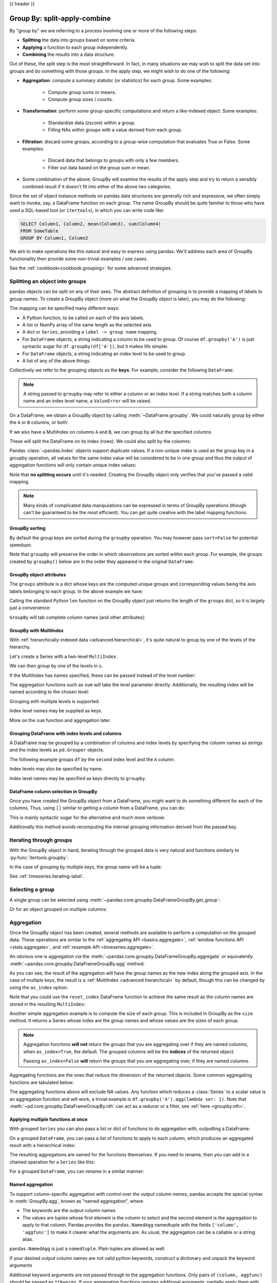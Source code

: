 .. _groupby:

{{ header }}

*****************************
Group By: split-apply-combine
*****************************

By "group by" we are referring to a process involving one or more of the following
steps:

* **Splitting** the data into groups based on some criteria.
* **Applying** a function to each group independently.
* **Combining** the results into a data structure.

Out of these, the split step is the most straightforward. In fact, in many
situations we may wish to split the data set into groups and do something with
those groups. In the apply step, we might wish to do one of the
following:

* **Aggregation**: compute a summary statistic (or statistics) for each
  group. Some examples:

    * Compute group sums or means.
    * Compute group sizes / counts.

* **Transformation**: perform some group-specific computations and return a
  like-indexed object. Some examples:

    * Standardize data (zscore) within a group.
    * Filling NAs within groups with a value derived from each group.

* **Filtration**: discard some groups, according to a group-wise computation
  that evaluates True or False. Some examples:

    * Discard data that belongs to groups with only a few members.
    * Filter out data based on the group sum or mean.

* Some combination of the above: GroupBy will examine the results of the apply
  step and try to return a sensibly combined result if it doesn't fit into
  either of the above two categories.

Since the set of object instance methods on pandas data structures are generally
rich and expressive, we often simply want to invoke, say, a DataFrame function
on each group. The name GroupBy should be quite familiar to those who have used
a SQL-based tool (or ``itertools``), in which you can write code like:

.. code-block:: sql

   SELECT Column1, Column2, mean(Column3), sum(Column4)
   FROM SomeTable
   GROUP BY Column1, Column2

We aim to make operations like this natural and easy to express using
pandas. We'll address each area of GroupBy functionality then provide some
non-trivial examples / use cases.

See the :ref:`cookbook<cookbook.grouping>` for some advanced strategies.

.. _groupby.split:

Splitting an object into groups
-------------------------------

pandas objects can be split on any of their axes. The abstract definition of
grouping is to provide a mapping of labels to group names. To create a GroupBy
object (more on what the GroupBy object is later), you may do the following:

.. ipython:: python

    df = pd.DataFrame([('bird', 'Falconiformes', 389.0),
                       ('bird', 'Psittaciformes', 24.0),
                       ('mammal', 'Carnivora', 80.2),
                       ('mammal', 'Primates', np.nan),
                       ('mammal', 'Carnivora', 58)],
                      index=['falcon', 'parrot', 'lion', 'monkey', 'leopard'],
                      columns=('class', 'order', 'max_speed'))
    df

    # default is axis=0
    grouped = df.groupby('class')
    grouped = df.groupby('order', axis='columns')
    grouped = df.groupby(['class', 'order'])

The mapping can be specified many different ways:

* A Python function, to be called on each of the axis labels.
* A list or NumPy array of the same length as the selected axis.
* A dict or ``Series``, providing a ``label -> group name`` mapping.
* For ``DataFrame`` objects, a string indicating a column to be used to group.
  Of course ``df.groupby('A')`` is just syntactic sugar for
  ``df.groupby(df['A'])``, but it makes life simpler.
* For ``DataFrame`` objects, a string indicating an index level to be used to
  group.
* A list of any of the above things.

Collectively we refer to the grouping objects as the **keys**. For example,
consider the following ``DataFrame``:

.. note::

   A string passed to ``groupby`` may refer to either a column or an index level.
   If a string matches both a column name and an index level name, a
   ``ValueError`` will be raised.

.. ipython:: python

   df = pd.DataFrame({'A': ['foo', 'bar', 'foo', 'bar',
                            'foo', 'bar', 'foo', 'foo'],
                      'B': ['one', 'one', 'two', 'three',
                            'two', 'two', 'one', 'three'],
                      'C': np.random.randn(8),
                      'D': np.random.randn(8)})
   df

On a DataFrame, we obtain a GroupBy object by calling :meth:`~DataFrame.groupby`.
We could naturally group by either the ``A`` or ``B`` columns, or both:

.. ipython:: python

   grouped = df.groupby('A')
   grouped = df.groupby(['A', 'B'])

.. versionadded:: 0.24

If we also have a MultiIndex on columns ``A`` and ``B``, we can group by all
but the specified columns

.. ipython:: python

   df2 = df.set_index(['A', 'B'])
   grouped = df2.groupby(level=df2.index.names.difference(['B']))
   grouped.sum()

These will split the DataFrame on its index (rows). We could also split by the
columns:

.. ipython::

    In [4]: def get_letter_type(letter):
       ...:     if letter.lower() in 'aeiou':
       ...:         return 'vowel'
       ...:     else:
       ...:         return 'consonant'
       ...:

    In [5]: grouped = df.groupby(get_letter_type, axis=1)

Pandas :class:`~pandas.Index` objects support duplicate values. If a
non-unique index is used as the group key in a groupby operation, all values
for the same index value will be considered to be in one group and thus the
output of aggregation functions will only contain unique index values:

.. ipython:: python

   lst = [1, 2, 3, 1, 2, 3]

   s = pd.Series([1, 2, 3, 10, 20, 30], lst)

   grouped = s.groupby(level=0)

   grouped.first()

   grouped.last()

   grouped.sum()

Note that **no splitting occurs** until it's needed. Creating the GroupBy object
only verifies that you've passed a valid mapping.

.. note::

   Many kinds of complicated data manipulations can be expressed in terms of
   GroupBy operations (though can't be guaranteed to be the most
   efficient). You can get quite creative with the label mapping functions.

.. _groupby.sorting:

GroupBy sorting
~~~~~~~~~~~~~~~~~~~~~~~~~

By default the group keys are sorted during the ``groupby`` operation. You may however pass ``sort=False`` for potential speedups:

.. ipython:: python

   df2 = pd.DataFrame({'X': ['B', 'B', 'A', 'A'], 'Y': [1, 2, 3, 4]})
   df2.groupby(['X']).sum()
   df2.groupby(['X'], sort=False).sum()


Note that ``groupby`` will preserve the order in which *observations* are sorted *within* each group.
For example, the groups created by ``groupby()`` below are in the order they appeared in the original ``DataFrame``:

.. ipython:: python

   df3 = pd.DataFrame({'X': ['A', 'B', 'A', 'B'], 'Y': [1, 4, 3, 2]})
   df3.groupby(['X']).get_group('A')

   df3.groupby(['X']).get_group('B')



.. _groupby.attributes:

GroupBy object attributes
~~~~~~~~~~~~~~~~~~~~~~~~~

The ``groups`` attribute is a dict whose keys are the computed unique groups
and corresponding values being the axis labels belonging to each group. In the
above example we have:

.. ipython:: python

   df.groupby('A').groups
   df.groupby(get_letter_type, axis=1).groups

Calling the standard Python ``len`` function on the GroupBy object just returns
the length of the ``groups`` dict, so it is largely just a convenience:

.. ipython:: python

   grouped = df.groupby(['A', 'B'])
   grouped.groups
   len(grouped)


.. _groupby.tabcompletion:

``GroupBy`` will tab complete column names (and other attributes):

.. ipython:: python
   :suppress:

   n = 10
   weight = np.random.normal(166, 20, size=n)
   height = np.random.normal(60, 10, size=n)
   time = pd.date_range('1/1/2000', periods=n)
   gender = np.random.choice(['male', 'female'], size=n)
   df = pd.DataFrame({'height': height, 'weight': weight,
                      'gender': gender}, index=time)

.. ipython:: python

   df
   gb = df.groupby('gender')


.. ipython::

   @verbatim
   In [1]: gb.<TAB>  # noqa: E225, E999
   gb.agg        gb.boxplot    gb.cummin     gb.describe   gb.filter     gb.get_group  gb.height     gb.last       gb.median     gb.ngroups    gb.plot       gb.rank       gb.std        gb.transform
   gb.aggregate  gb.count      gb.cumprod    gb.dtype      gb.first      gb.groups     gb.hist       gb.max        gb.min        gb.nth        gb.prod       gb.resample   gb.sum        gb.var
   gb.apply      gb.cummax     gb.cumsum     gb.fillna     gb.gender     gb.head       gb.indices    gb.mean       gb.name       gb.ohlc       gb.quantile   gb.size       gb.tail       gb.weight

.. _groupby.multiindex:

GroupBy with MultiIndex
~~~~~~~~~~~~~~~~~~~~~~~

With :ref:`hierarchically-indexed data <advanced.hierarchical>`, it's quite
natural to group by one of the levels of the hierarchy.

Let's create a Series with a two-level ``MultiIndex``.

.. ipython:: python


   arrays = [['bar', 'bar', 'baz', 'baz', 'foo', 'foo', 'qux', 'qux'],
             ['one', 'two', 'one', 'two', 'one', 'two', 'one', 'two']]
   index = pd.MultiIndex.from_arrays(arrays, names=['first', 'second'])
   s = pd.Series(np.random.randn(8), index=index)
   s

We can then group by one of the levels in ``s``.

.. ipython:: python

   grouped = s.groupby(level=0)
   grouped.sum()

If the MultiIndex has names specified, these can be passed instead of the level
number:

.. ipython:: python

   s.groupby(level='second').sum()

The aggregation functions such as ``sum`` will take the level parameter
directly. Additionally, the resulting index will be named according to the
chosen level:

.. ipython:: python

   s.sum(level='second')

Grouping with multiple levels is supported.

.. ipython:: python
   :suppress:

   arrays = [['bar', 'bar', 'baz', 'baz', 'foo', 'foo', 'qux', 'qux'],
             ['doo', 'doo', 'bee', 'bee', 'bop', 'bop', 'bop', 'bop'],
             ['one', 'two', 'one', 'two', 'one', 'two', 'one', 'two']]
   tuples = list(zip(*arrays))
   index = pd.MultiIndex.from_tuples(tuples, names=['first', 'second', 'third'])
   s = pd.Series(np.random.randn(8), index=index)

.. ipython:: python

   s
   s.groupby(level=['first', 'second']).sum()

.. versionadded:: 0.20

Index level names may be supplied as keys.

.. ipython:: python

   s.groupby(['first', 'second']).sum()

More on the ``sum`` function and aggregation later.

Grouping DataFrame with index levels and columns
~~~~~~~~~~~~~~~~~~~~~~~~~~~~~~~~~~~~~~~~~~~~~~~~
A DataFrame may be grouped by a combination of columns and index levels by
specifying the column names as strings and the index levels as ``pd.Grouper``
objects.

.. ipython:: python

   arrays = [['bar', 'bar', 'baz', 'baz', 'foo', 'foo', 'qux', 'qux'],
             ['one', 'two', 'one', 'two', 'one', 'two', 'one', 'two']]

   index = pd.MultiIndex.from_arrays(arrays, names=['first', 'second'])

   df = pd.DataFrame({'A': [1, 1, 1, 1, 2, 2, 3, 3],
                      'B': np.arange(8)},
                     index=index)

   df

The following example groups ``df`` by the ``second`` index level and
the ``A`` column.

.. ipython:: python

   df.groupby([pd.Grouper(level=1), 'A']).sum()

Index levels may also be specified by name.

.. ipython:: python

   df.groupby([pd.Grouper(level='second'), 'A']).sum()

.. versionadded:: 0.20

Index level names may be specified as keys directly to ``groupby``.

.. ipython:: python

   df.groupby(['second', 'A']).sum()

DataFrame column selection in GroupBy
~~~~~~~~~~~~~~~~~~~~~~~~~~~~~~~~~~~~~

Once you have created the GroupBy object from a DataFrame, you might want to do
something different for each of the columns. Thus, using ``[]`` similar to
getting a column from a DataFrame, you can do:

.. ipython:: python
   :suppress:

   df = pd.DataFrame({'A': ['foo', 'bar', 'foo', 'bar',
                            'foo', 'bar', 'foo', 'foo'],
                      'B': ['one', 'one', 'two', 'three',
                            'two', 'two', 'one', 'three'],
                      'C': np.random.randn(8),
                      'D': np.random.randn(8)})

.. ipython:: python

   grouped = df.groupby(['A'])
   grouped_C = grouped['C']
   grouped_D = grouped['D']

This is mainly syntactic sugar for the alternative and much more verbose:

.. ipython:: python

   df['C'].groupby(df['A'])

Additionally this method avoids recomputing the internal grouping information
derived from the passed key.

.. _groupby.iterating-label:

Iterating through groups
------------------------

With the GroupBy object in hand, iterating through the grouped data is very
natural and functions similarly to :py:func:`itertools.groupby`:

.. ipython::

   In [4]: grouped = df.groupby('A')

   In [5]: for name, group in grouped:
      ...:     print(name)
      ...:     print(group)
      ...:

In the case of grouping by multiple keys, the group name will be a tuple:

.. ipython::

   In [5]: for name, group in df.groupby(['A', 'B']):
      ...:     print(name)
      ...:     print(group)
      ...:

See :ref:`timeseries.iterating-label`.

Selecting a group
-----------------

A single group can be selected using
:meth:`~pandas.core.groupby.DataFrameGroupBy.get_group`:

.. ipython:: python

   grouped.get_group('bar')

Or for an object grouped on multiple columns:

.. ipython:: python

   df.groupby(['A', 'B']).get_group(('bar', 'one'))

.. _groupby.aggregate:

Aggregation
-----------

Once the GroupBy object has been created, several methods are available to
perform a computation on the grouped data. These operations are similar to the
:ref:`aggregating API <basics.aggregate>`, :ref:`window functions API <stats.aggregate>`,
and :ref:`resample API <timeseries.aggregate>`.

An obvious one is aggregation via the
:meth:`~pandas.core.groupby.DataFrameGroupBy.aggregate` or equivalently
:meth:`~pandas.core.groupby.DataFrameGroupBy.agg` method:

.. ipython:: python

   grouped = df.groupby('A')
   grouped.aggregate(np.sum)

   grouped = df.groupby(['A', 'B'])
   grouped.aggregate(np.sum)

As you can see, the result of the aggregation will have the group names as the
new index along the grouped axis. In the case of multiple keys, the result is a
:ref:`MultiIndex <advanced.hierarchical>` by default, though this can be
changed by using the ``as_index`` option:

.. ipython:: python

   grouped = df.groupby(['A', 'B'], as_index=False)
   grouped.aggregate(np.sum)

   df.groupby('A', as_index=False).sum()

Note that you could use the ``reset_index`` DataFrame function to achieve the
same result as the column names are stored in the resulting ``MultiIndex``:

.. ipython:: python

   df.groupby(['A', 'B']).sum().reset_index()

Another simple aggregation example is to compute the size of each group.
This is included in GroupBy as the ``size`` method. It returns a Series whose
index are the group names and whose values are the sizes of each group.

.. ipython:: python

   grouped.size()

.. ipython:: python

   grouped.describe()

.. note::

   Aggregation functions **will not** return the groups that you are aggregating over
   if they are named *columns*, when ``as_index=True``, the default. The grouped columns will
   be the **indices** of the returned object.

   Passing ``as_index=False`` **will** return the groups that you are aggregating over, if they are
   named *columns*.

Aggregating functions are the ones that reduce the dimension of the returned objects.
Some common aggregating functions are tabulated below:

.. csv-table::
    :header: "Function", "Description"
    :widths: 20, 80
    :delim: ;

	:meth:`~pd.core.groupby.DataFrameGroupBy.mean`;Compute mean of groups
	:meth:`~pd.core.groupby.DataFrameGroupBy.sum`;Compute sum of group values
	:meth:`~pd.core.groupby.DataFrameGroupBy.size`;Compute group sizes
	:meth:`~pd.core.groupby.DataFrameGroupBy.count`;Compute count of group
	:meth:`~pd.core.groupby.DataFrameGroupBy.std`;Standard deviation of groups
	:meth:`~pd.core.groupby.DataFrameGroupBy.var`;Compute variance of groups
	:meth:`~pd.core.groupby.DataFrameGroupBy.sem`;Standard error of the mean of groups
	:meth:`~pd.core.groupby.DataFrameGroupBy.describe`;Generates descriptive statistics
	:meth:`~pd.core.groupby.DataFrameGroupBy.first`;Compute first of group values
	:meth:`~pd.core.groupby.DataFrameGroupBy.last`;Compute last of group values
	:meth:`~pd.core.groupby.DataFrameGroupBy.nth`;Take nth value, or a subset if n is a list
	:meth:`~pd.core.groupby.DataFrameGroupBy.min`;Compute min of group values
	:meth:`~pd.core.groupby.DataFrameGroupBy.max`;Compute max of group values


The aggregating functions above will exclude NA values. Any function which
reduces a :class:`Series` to a scalar value is an aggregation function and will work,
a trivial example is ``df.groupby('A').agg(lambda ser: 1)``. Note that
:meth:`~pd.core.groupby.DataFrameGroupBy.nth` can act as a reducer *or* a
filter, see :ref:`here <groupby.nth>`.

.. _groupby.aggregate.multifunc:

Applying multiple functions at once
~~~~~~~~~~~~~~~~~~~~~~~~~~~~~~~~~~~

With grouped ``Series`` you can also pass a list or dict of functions to do
aggregation with, outputting a DataFrame:

.. ipython:: python

   grouped = df.groupby('A')
   grouped['C'].agg([np.sum, np.mean, np.std])

On a grouped ``DataFrame``, you can pass a list of functions to apply to each
column, which produces an aggregated result with a hierarchical index:

.. ipython:: python

   grouped.agg([np.sum, np.mean, np.std])


The resulting aggregations are named for the functions themselves. If you
need to rename, then you can add in a chained operation for a ``Series`` like this:

.. ipython:: python

   (grouped['C'].agg([np.sum, np.mean, np.std])
                .rename(columns={'sum': 'foo',
                                 'mean': 'bar',
                                 'std': 'baz'}))

For a grouped ``DataFrame``, you can rename in a similar manner:

.. ipython:: python

   (grouped.agg([np.sum, np.mean, np.std])
           .rename(columns={'sum': 'foo',
                            'mean': 'bar',
                            'std': 'baz'}))

.. _groupby.aggregate.named:

Named aggregation
~~~~~~~~~~~~~~~~~

.. versionadded:: 0.25.0

To support column-specific aggregation *with control over the output column names*, pandas
accepts the special syntax in :meth:`GroupBy.agg`, known as "named aggregation", where

- The keywords are the *output* column names
- The values are tuples whose first element is the column to select
  and the second element is the aggregation to apply to that column. Pandas
  provides the ``pandas.NamedAgg`` namedtuple with the fields ``['column', 'aggfunc']``
  to make it clearer what the arguments are. As usual, the aggregation can
  be a callable or a string alias.

.. ipython:: python

   animals = pd.DataFrame({'kind': ['cat', 'dog', 'cat', 'dog'],
                           'height': [9.1, 6.0, 9.5, 34.0],
                           'weight': [7.9, 7.5, 9.9, 198.0]})
   animals

   animals.groupby("kind").agg(
       min_height=pd.NamedAgg(column='height', aggfunc='min'),
       max_height=pd.NamedAgg(column='height', aggfunc='max'),
       average_weight=pd.NamedAgg(column='weight', aggfunc=np.mean),
   )


``pandas.NamedAgg`` is just a ``namedtuple``. Plain tuples are allowed as well.

.. ipython:: python

   animals.groupby("kind").agg(
       min_height=('height', 'min'),
       max_height=('height', 'max'),
       average_weight=('weight', np.mean),
   )


If your desired output column names are not valid python keywords, construct a dictionary
and unpack the keyword arguments

.. ipython:: python

   animals.groupby("kind").agg(**{
       'total weight': pd.NamedAgg(column='weight', aggfunc=sum),
   })

Additional keyword arguments are not passed through to the aggregation functions. Only pairs
of ``(column, aggfunc)`` should be passed as ``**kwargs``. If your aggregation functions
requires additional arguments, partially apply them with :meth:`functools.partial`.

.. note::

   For Python 3.5 and earlier, the order of ``**kwargs`` in a functions was not
   preserved. This means that the output column ordering would not be
   consistent. To ensure consistent ordering, the keys (and so output columns)
   will always be sorted for Python 3.5.

Named aggregation is also valid for Series groupby aggregations. In this case there's
no column selection, so the values are just the functions.

.. ipython:: python

   animals.groupby("kind").height.agg(
       min_height='min',
       max_height='max',
   )

Applying different functions to DataFrame columns
~~~~~~~~~~~~~~~~~~~~~~~~~~~~~~~~~~~~~~~~~~~~~~~~~

By passing a dict to ``aggregate`` you can apply a different aggregation to the
columns of a DataFrame:

.. ipython:: python

   grouped.agg({'C': np.sum,
                'D': lambda x: np.std(x, ddof=1)})

The function names can also be strings. In order for a string to be valid it
must be either implemented on GroupBy or available via :ref:`dispatching
<groupby.dispatch>`:

.. ipython:: python

   grouped.agg({'C': 'sum', 'D': 'std'})

.. _groupby.aggregate.cython:

Cython-optimized aggregation functions
~~~~~~~~~~~~~~~~~~~~~~~~~~~~~~~~~~~~~~

Some common aggregations, currently only ``sum``, ``mean``, ``std``, and ``sem``, have
optimized Cython implementations:

.. ipython:: python

   df.groupby('A').sum()
   df.groupby(['A', 'B']).mean()

Of course ``sum`` and ``mean`` are implemented on pandas objects, so the above
code would work even without the special versions via dispatching (see below).

.. _groupby.transform:

Transformation
--------------

The ``transform`` method returns an object that is indexed the same (same size)
as the one being grouped. The transform function must:

* Return a result that is either the same size as the group chunk or
  broadcastable to the size of the group chunk (e.g., a scalar,
  ``grouped.transform(lambda x: x.iloc[-1])``).
* Operate column-by-column on the group chunk.  The transform is applied to
  the first group chunk using chunk.apply.
* Not perform in-place operations on the group chunk. Group chunks should
  be treated as immutable, and changes to a group chunk may produce unexpected
  results. For example, when using ``fillna``, ``inplace`` must be ``False``
  (``grouped.transform(lambda x: x.fillna(inplace=False))``).
* (Optionally) operates on the entire group chunk. If this is supported, a
  fast path is used starting from the *second* chunk.

For example, suppose we wished to standardize the data within each group:

.. ipython:: python

   index = pd.date_range('10/1/1999', periods=1100)
   ts = pd.Series(np.random.normal(0.5, 2, 1100), index)
   ts = ts.rolling(window=100, min_periods=100).mean().dropna()

   ts.head()
   ts.tail()

   transformed = (ts.groupby(lambda x: x.year)
                    .transform(lambda x: (x - x.mean()) / x.std()))

We would expect the result to now have mean 0 and standard deviation 1 within
each group, which we can easily check:

.. ipython:: python

   # Original Data
   grouped = ts.groupby(lambda x: x.year)
   grouped.mean()
   grouped.std()

   # Transformed Data
   grouped_trans = transformed.groupby(lambda x: x.year)
   grouped_trans.mean()
   grouped_trans.std()

We can also visually compare the original and transformed data sets.

.. ipython:: python

   compare = pd.DataFrame({'Original': ts, 'Transformed': transformed})

   @savefig groupby_transform_plot.png
   compare.plot()

Transformation functions that have lower dimension outputs are broadcast to
match the shape of the input array.

.. ipython:: python

   ts.groupby(lambda x: x.year).transform(lambda x: x.max() - x.min())

Alternatively, the built-in methods could be used to produce the same outputs.

.. ipython:: python

   max = ts.groupby(lambda x: x.year).transform('max')
   min = ts.groupby(lambda x: x.year).transform('min')

   max - min

Another common data transform is to replace missing data with the group mean.

.. ipython:: python
   :suppress:

   cols = ['A', 'B', 'C']
   values = np.random.randn(1000, 3)
   values[np.random.randint(0, 1000, 100), 0] = np.nan
   values[np.random.randint(0, 1000, 50), 1] = np.nan
   values[np.random.randint(0, 1000, 200), 2] = np.nan
   data_df = pd.DataFrame(values, columns=cols)

.. ipython:: python

   data_df

   countries = np.array(['US', 'UK', 'GR', 'JP'])
   key = countries[np.random.randint(0, 4, 1000)]

   grouped = data_df.groupby(key)

   # Non-NA count in each group
   grouped.count()

   transformed = grouped.transform(lambda x: x.fillna(x.mean()))

We can verify that the group means have not changed in the transformed data
and that the transformed data contains no NAs.

.. ipython:: python

   grouped_trans = transformed.groupby(key)

   grouped.mean()  # original group means
   grouped_trans.mean()  # transformation did not change group means

   grouped.count()  # original has some missing data points
   grouped_trans.count()  # counts after transformation
   grouped_trans.size()  # Verify non-NA count equals group size

.. note::

   Some functions will automatically transform the input when applied to a
   GroupBy object, but returning an object of the same shape as the original.
   Passing ``as_index=False`` will not affect these transformation methods.

   For example: ``fillna, ffill, bfill, shift.``.

   .. ipython:: python

      grouped.ffill()


.. _groupby.transform.window_resample:

New syntax to window and resample operations
~~~~~~~~~~~~~~~~~~~~~~~~~~~~~~~~~~~~~~~~~~~~
.. versionadded:: 0.18.1

Working with the resample, expanding or rolling operations on the groupby
level used to require the application of helper functions. However,
now it is possible to use ``resample()``, ``expanding()`` and
``rolling()`` as methods on groupbys.

The example below will apply the ``rolling()`` method on the samples of
the column B based on the groups of column A.

.. ipython:: python

   df_re = pd.DataFrame({'A': [1] * 10 + [5] * 10,
                         'B': np.arange(20)})
   df_re

   df_re.groupby('A').rolling(4).B.mean()


The ``expanding()`` method will accumulate a given operation
(``sum()`` in the example) for all the members of each particular
group.

.. ipython:: python

   df_re.groupby('A').expanding().sum()


Suppose you want to use the ``resample()`` method to get a daily
frequency in each group of your dataframe and wish to complete the
missing values with the ``ffill()`` method.

.. ipython:: python

   df_re = pd.DataFrame({'date': pd.date_range(start='2016-01-01', periods=4,
                                               freq='W'),
                         'group': [1, 1, 2, 2],
                         'val': [5, 6, 7, 8]}).set_index('date')
   df_re

   df_re.groupby('group').resample('1D').ffill()

.. _groupby.filter:

Filtration
----------

The ``filter`` method returns a subset of the original object. Suppose we
want to take only elements that belong to groups with a group sum greater
than 2.

.. ipython:: python

   sf = pd.Series([1, 1, 2, 3, 3, 3])
   sf.groupby(sf).filter(lambda x: x.sum() > 2)

The argument of ``filter`` must be a function that, applied to the group as a
whole, returns ``True`` or ``False``.

Another useful operation is filtering out elements that belong to groups
with only a couple members.

.. ipython:: python

   dff = pd.DataFrame({'A': np.arange(8), 'B': list('aabbbbcc')})
   dff.groupby('B').filter(lambda x: len(x) > 2)

Alternatively, instead of dropping the offending groups, we can return a
like-indexed objects where the groups that do not pass the filter are filled
with NaNs.

.. ipython:: python

   dff.groupby('B').filter(lambda x: len(x) > 2, dropna=False)

For DataFrames with multiple columns, filters should explicitly specify a column as the filter criterion.

.. ipython:: python

   dff['C'] = np.arange(8)
   dff.groupby('B').filter(lambda x: len(x['C']) > 2)

.. note::

   Some functions when applied to a groupby object will act as a **filter** on the input, returning
   a reduced shape of the original (and potentially eliminating groups), but with the index unchanged.
   Passing ``as_index=False`` will not affect these transformation methods.

   For example: ``head, tail``.

   .. ipython:: python

      dff.groupby('B').head(2)


.. _groupby.dispatch:

Dispatching to instance methods
-------------------------------

When doing an aggregation or transformation, you might just want to call an
instance method on each data group. This is pretty easy to do by passing lambda
functions:

.. ipython:: python

   grouped = df.groupby('A')
   grouped.agg(lambda x: x.std())

But, it's rather verbose and can be untidy if you need to pass additional
arguments. Using a bit of metaprogramming cleverness, GroupBy now has the
ability to "dispatch" method calls to the groups:

.. ipython:: python

   grouped.std()

What is actually happening here is that a function wrapper is being
generated. When invoked, it takes any passed arguments and invokes the function
with any arguments on each group (in the above example, the ``std``
function). The results are then combined together much in the style of ``agg``
and ``transform`` (it actually uses ``apply`` to infer the gluing, documented
next). This enables some operations to be carried out rather succinctly:

.. ipython:: python

   tsdf = pd.DataFrame(np.random.randn(1000, 3),
                       index=pd.date_range('1/1/2000', periods=1000),
                       columns=['A', 'B', 'C'])
   tsdf.iloc[::2] = np.nan
   grouped = tsdf.groupby(lambda x: x.year)
   grouped.fillna(method='pad')

In this example, we chopped the collection of time series into yearly chunks
then independently called :ref:`fillna <missing_data.fillna>` on the
groups.

The ``nlargest`` and ``nsmallest`` methods work on ``Series`` style groupbys:

.. ipython:: python

   s = pd.Series([9, 8, 7, 5, 19, 1, 4.2, 3.3])
   g = pd.Series(list('abababab'))
   gb = s.groupby(g)
   gb.nlargest(3)
   gb.nsmallest(3)

.. _groupby.apply:

Flexible ``apply``
------------------

Some operations on the grouped data might not fit into either the aggregate or
transform categories. Or, you may simply want GroupBy to infer how to combine
the results. For these, use the ``apply`` function, which can be substituted
for both ``aggregate`` and ``transform`` in many standard use cases. However,
``apply`` can handle some exceptional use cases, for example:

.. ipython:: python

   df
   grouped = df.groupby('A')

   # could also just call .describe()
   grouped['C'].apply(lambda x: x.describe())

The dimension of the returned result can also change:

.. ipython::

    In [8]: grouped = df.groupby('A')['C']

    In [10]: def f(group):
       ....:     return pd.DataFrame({'original': group,
       ....:                          'demeaned': group - group.mean()})
       ....:

    In [11]: grouped.apply(f)

``apply`` on a Series can operate on a returned value from the applied function,
that is itself a series, and possibly upcast the result to a DataFrame:

.. ipython:: python

    def f(x):
        return pd.Series([x, x ** 2], index=['x', 'x^2'])

    s = pd.Series(np.random.rand(5))
    s
    s.apply(f)


.. note::

   ``apply`` can act as a reducer, transformer, *or* filter function, depending on exactly what is passed to it.
   So depending on the path taken, and exactly what you are grouping. Thus the grouped columns(s) may be included in
   the output as well as set the indices.


Other useful features
---------------------

Automatic exclusion of "nuisance" columns
~~~~~~~~~~~~~~~~~~~~~~~~~~~~~~~~~~~~~~~~~

Again consider the example DataFrame we've been looking at:

.. ipython:: python

   df

Suppose we wish to compute the standard deviation grouped by the ``A``
column. There is a slight problem, namely that we don't care about the data in
column ``B``. We refer to this as a "nuisance" column. If the passed
aggregation function can't be applied to some columns, the troublesome columns
will be (silently) dropped. Thus, this does not pose any problems:

.. ipython:: python

   df.groupby('A').std()

Note that ``df.groupby('A').colname.std().`` is more efficient than
``df.groupby('A').std().colname``, so if the result of an aggregation function
is only interesting over one column (here ``colname``), it may be filtered
*before* applying the aggregation function.

.. note::
   Any object column, also if it contains numerical values such as ``Decimal``
   objects, is considered as a "nuisance" columns. They are excluded from
   aggregate functions automatically in groupby.

   If you do wish to include decimal or object columns in an aggregation with
   other non-nuisance data types, you must do so explicitly.

.. ipython:: python

    from decimal import Decimal
    df_dec = pd.DataFrame(
        {'id': [1, 2, 1, 2],
         'int_column': [1, 2, 3, 4],
         'dec_column': [Decimal('0.50'), Decimal('0.15'),
                        Decimal('0.25'), Decimal('0.40')]
         }
    )

    # Decimal columns can be sum'd explicitly by themselves...
    df_dec.groupby(['id'])[['dec_column']].sum()

    # ...but cannot be combined with standard data types or they will be excluded
    df_dec.groupby(['id'])[['int_column', 'dec_column']].sum()

    # Use .agg function to aggregate over standard and "nuisance" data types
    # at the same time
    df_dec.groupby(['id']).agg({'int_column': 'sum', 'dec_column': 'sum'})

.. _groupby.observed:

Handling of (un)observed Categorical values
~~~~~~~~~~~~~~~~~~~~~~~~~~~~~~~~~~~~~~~~~~~

When using a ``Categorical`` grouper (as a single grouper, or as part of multiple groupers), the ``observed`` keyword
controls whether to return a cartesian product of all possible groupers values (``observed=False``) or only those
that are observed groupers (``observed=True``).

Show all values:

.. ipython:: python

   pd.Series([1, 1, 1]).groupby(pd.Categorical(['a', 'a', 'a'],
                                               categories=['a', 'b']),
                                observed=False).count()

Show only the observed values:

.. ipython:: python

   pd.Series([1, 1, 1]).groupby(pd.Categorical(['a', 'a', 'a'],
                                               categories=['a', 'b']),
                                observed=True).count()

The returned dtype of the grouped will *always* include *all* of the categories that were grouped.

.. ipython:: python

   s = pd.Series([1, 1, 1]).groupby(pd.Categorical(['a', 'a', 'a'],
                                                   categories=['a', 'b']),
                                    observed=False).count()
   s.index.dtype

.. _groupby.missing:

NA and NaT group handling
~~~~~~~~~~~~~~~~~~~~~~~~~

If there are any NaN or NaT values in the grouping key, these will be
automatically excluded. In other words, there will never be an "NA group" or
"NaT group". This was not the case in older versions of pandas, but users were
generally discarding the NA group anyway (and supporting it was an
implementation headache).

Grouping with ordered factors
~~~~~~~~~~~~~~~~~~~~~~~~~~~~~

Categorical variables represented as instance of pandas's ``Categorical`` class
can be used as group keys. If so, the order of the levels will be preserved:

.. ipython:: python

   data = pd.Series(np.random.randn(100))

   factor = pd.qcut(data, [0, .25, .5, .75, 1.])

   data.groupby(factor).mean()

.. _groupby.specify:

Grouping with a grouper specification
~~~~~~~~~~~~~~~~~~~~~~~~~~~~~~~~~~~~~

You may need to specify a bit more data to properly group. You can
use the ``pd.Grouper`` to provide this local control.

.. ipython:: python

   import datetime

   df = pd.DataFrame({'Branch': 'A A A A A A A B'.split(),
                      'Buyer': 'Carl Mark Carl Carl Joe Joe Joe Carl'.split(),
                      'Quantity': [1, 3, 5, 1, 8, 1, 9, 3],
                      'Date': [
                          datetime.datetime(2013, 1, 1, 13, 0),
                          datetime.datetime(2013, 1, 1, 13, 5),
                          datetime.datetime(2013, 10, 1, 20, 0),
                          datetime.datetime(2013, 10, 2, 10, 0),
                          datetime.datetime(2013, 10, 1, 20, 0),
                          datetime.datetime(2013, 10, 2, 10, 0),
                          datetime.datetime(2013, 12, 2, 12, 0),
                          datetime.datetime(2013, 12, 2, 14, 0)]
                      })

   df

Groupby a specific column with the desired frequency. This is like resampling.

.. ipython:: python

   df.groupby([pd.Grouper(freq='1M', key='Date'), 'Buyer']).sum()

You have an ambiguous specification in that you have a named index and a column
that could be potential groupers.

.. ipython:: python

   df = df.set_index('Date')
   df['Date'] = df.index + pd.offsets.MonthEnd(2)
   df.groupby([pd.Grouper(freq='6M', key='Date'), 'Buyer']).sum()

   df.groupby([pd.Grouper(freq='6M', level='Date'), 'Buyer']).sum()


Taking the first rows of each group
~~~~~~~~~~~~~~~~~~~~~~~~~~~~~~~~~~~

Just like for a DataFrame or Series you can call head and tail on a groupby:

.. ipython:: python

   df = pd.DataFrame([[1, 2], [1, 4], [5, 6]], columns=['A', 'B'])
   df

   g = df.groupby('A')
   g.head(1)

   g.tail(1)

This shows the first or last n rows from each group.

.. _groupby.nth:

Taking the nth row of each group
~~~~~~~~~~~~~~~~~~~~~~~~~~~~~~~~

To select from a DataFrame or Series the nth item, use
:meth:`~pd.core.groupby.DataFrameGroupBy.nth`. This is a reduction method, and
will return a single row (or no row) per group if you pass an int for n:

.. ipython:: python

   df = pd.DataFrame([[1, np.nan], [1, 4], [5, 6]], columns=['A', 'B'])
   g = df.groupby('A')

   g.nth(0)
   g.nth(-1)
   g.nth(1)

If you want to select the nth not-null item, use the ``dropna`` kwarg. For a DataFrame this should be either ``'any'`` or ``'all'`` just like you would pass to dropna:

.. ipython:: python

   # nth(0) is the same as g.first()
   g.nth(0, dropna='any')
   g.first()

   # nth(-1) is the same as g.last()
   g.nth(-1, dropna='any')  # NaNs denote group exhausted when using dropna
   g.last()

   g.B.nth(0, dropna='all')

As with other methods, passing ``as_index=False``, will achieve a filtration, which returns the grouped row.

.. ipython:: python

   df = pd.DataFrame([[1, np.nan], [1, 4], [5, 6]], columns=['A', 'B'])
   g = df.groupby('A', as_index=False)

   g.nth(0)
   g.nth(-1)

You can also select multiple rows from each group by specifying multiple nth values as a list of ints.

.. ipython:: python

   business_dates = pd.date_range(start='4/1/2014', end='6/30/2014', freq='B')
   df = pd.DataFrame(1, index=business_dates, columns=['a', 'b'])
   # get the first, 4th, and last date index for each month
   df.groupby([df.index.year, df.index.month]).nth([0, 3, -1])

Enumerate group items
~~~~~~~~~~~~~~~~~~~~~

To see the order in which each row appears within its group, use the
``cumcount`` method:

.. ipython:: python

   dfg = pd.DataFrame(list('aaabba'), columns=['A'])
   dfg

   dfg.groupby('A').cumcount()

   dfg.groupby('A').cumcount(ascending=False)

.. _groupby.ngroup:

Enumerate groups
~~~~~~~~~~~~~~~~

.. versionadded:: 0.20.2

To see the ordering of the groups (as opposed to the order of rows
within a group given by ``cumcount``) you can use
:meth:`~pandas.core.groupby.DataFrameGroupBy.ngroup`.



Note that the numbers given to the groups match the order in which the
groups would be seen when iterating over the groupby object, not the
order they are first observed.

.. ipython:: python

   dfg = pd.DataFrame(list('aaabba'), columns=['A'])
   dfg

   dfg.groupby('A').ngroup()

   dfg.groupby('A').ngroup(ascending=False)

Plotting
~~~~~~~~

Groupby also works with some plotting methods.  For example, suppose we
suspect that some features in a DataFrame may differ by group, in this case,
the values in column 1 where the group is "B" are 3 higher on average.

.. ipython:: python

   np.random.seed(1234)
   df = pd.DataFrame(np.random.randn(50, 2))
   df['g'] = np.random.choice(['A', 'B'], size=50)
   df.loc[df['g'] == 'B', 1] += 3

We can easily visualize this with a boxplot:

.. ipython:: python
   :okwarning:

   @savefig groupby_boxplot.png
   df.groupby('g').boxplot()

The result of calling ``boxplot`` is a dictionary whose keys are the values
of our grouping column ``g`` ("A" and "B"). The values of the resulting dictionary
can be controlled by the ``return_type`` keyword of ``boxplot``.
See the :ref:`visualization documentation<visualization.box>` for more.

.. warning::

  For historical reasons, ``df.groupby("g").boxplot()`` is not equivalent
  to ``df.boxplot(by="g")``. See :ref:`here<visualization.box.return>` for
  an explanation.

.. _groupby.pipe:

Piping function calls
~~~~~~~~~~~~~~~~~~~~~

.. versionadded:: 0.21.0

Similar to the functionality provided by ``DataFrame`` and ``Series``, functions
that take ``GroupBy`` objects can be chained together using a ``pipe`` method to
allow for a cleaner, more readable syntax. To read about ``.pipe`` in general terms,
see :ref:`here <basics.pipe>`.

Combining ``.groupby`` and ``.pipe`` is often useful when you need to reuse
GroupBy objects.

As an example, imagine having a DataFrame with columns for stores, products,
revenue and quantity sold. We'd like to do a groupwise calculation of *prices*
(i.e. revenue/quantity) per store and per product. We could do this in a
multi-step operation, but expressing it in terms of piping can make the
code more readable. First we set the data:

.. ipython:: python

   n = 1000
   df = pd.DataFrame({'Store': np.random.choice(['Store_1', 'Store_2'], n),
                      'Product': np.random.choice(['Product_1',
                                                   'Product_2'], n),
                      'Revenue': (np.random.random(n) * 50 + 10).round(2),
                      'Quantity': np.random.randint(1, 10, size=n)})
   df.head(2)

Now, to find prices per store/product, we can simply do:

.. ipython:: python

   (df.groupby(['Store', 'Product'])
      .pipe(lambda grp: grp.Revenue.sum() / grp.Quantity.sum())
      .unstack().round(2))

Piping can also be expressive when you want to deliver a grouped object to some
arbitrary function, for example:

.. ipython:: python

   def mean(groupby):
       return groupby.mean()

   df.groupby(['Store', 'Product']).pipe(mean)

where ``mean`` takes a GroupBy object and finds the mean of the Revenue and Quantity
columns respectively for each Store-Product combination. The ``mean`` function can
be any function that takes in a GroupBy object; the ``.pipe`` will pass the GroupBy
object as a parameter into the function you specify.

Examples
--------

Regrouping by factor
~~~~~~~~~~~~~~~~~~~~

Regroup columns of a DataFrame according to their sum, and sum the aggregated ones.

.. ipython:: python

   df = pd.DataFrame({'a': [1, 0, 0], 'b': [0, 1, 0],
                      'c': [1, 0, 0], 'd': [2, 3, 4]})
   df
   df.groupby(df.sum(), axis=1).sum()

.. _groupby.multicolumn_factorization:

Multi-column factorization
~~~~~~~~~~~~~~~~~~~~~~~~~~

By using :meth:`~pandas.core.groupby.DataFrameGroupBy.ngroup`, we can extract
information about the groups in a way similar to :func:`factorize` (as described
further in the :ref:`reshaping API <reshaping.factorize>`) but which applies
naturally to multiple columns of mixed type and different
sources. This can be useful as an intermediate categorical-like step
in processing, when the relationships between the group rows are more
important than their content, or as input to an algorithm which only
accepts the integer encoding. (For more information about support in
pandas for full categorical data, see the :ref:`Categorical
introduction <categorical>` and the
:ref:`API documentation <api.arrays.categorical>`.)

.. ipython:: python

    dfg = pd.DataFrame({"A": [1, 1, 2, 3, 2], "B": list("aaaba")})

    dfg

    dfg.groupby(["A", "B"]).ngroup()

    dfg.groupby(["A", [0, 0, 0, 1, 1]]).ngroup()

Groupby by indexer to 'resample' data
~~~~~~~~~~~~~~~~~~~~~~~~~~~~~~~~~~~~~

Resampling produces new hypothetical samples (resamples) from already existing observed data or from a model that generates data. These new samples are similar to the pre-existing samples.

In order to resample to work on indices that are non-datetimelike, the following procedure can be utilized.

In the following examples, **df.index // 5** returns a binary array which is used to determine what gets selected for the groupby operation.

.. note:: The below example shows how we can downsample by consolidation of samples into fewer samples. Here by using **df.index // 5**, we are aggregating the samples in bins. By applying **std()** function, we aggregate the information contained in many samples into a small subset of values which is their standard deviation thereby reducing the number of samples.

.. ipython:: python

   df = pd.DataFrame(np.random.randn(10, 2))
   df
   df.index // 5
   df.groupby(df.index // 5).std()

Returning a series to propagate names
~~~~~~~~~~~~~~~~~~~~~~~~~~~~~~~~~~~~~

Group DataFrame columns, compute a set of metrics and return a named Series.
The Series name is used as the name for the column index. This is especially
useful in conjunction with reshaping operations such as stacking in which the
column index name will be used as the name of the inserted column:

.. ipython:: python

   df = pd.DataFrame({'a': [0, 0, 0, 0, 1, 1, 1, 1, 2, 2, 2, 2],
                      'b': [0, 0, 1, 1, 0, 0, 1, 1, 0, 0, 1, 1],
                      'c': [1, 0, 1, 0, 1, 0, 1, 0, 1, 0, 1, 0],
                      'd': [0, 0, 0, 1, 0, 0, 0, 1, 0, 0, 0, 1]})

   def compute_metrics(x):
       result = {'b_sum': x['b'].sum(), 'c_mean': x['c'].mean()}
       return pd.Series(result, name='metrics')

   result = df.groupby('a').apply(compute_metrics)

   result

   result.stack()
